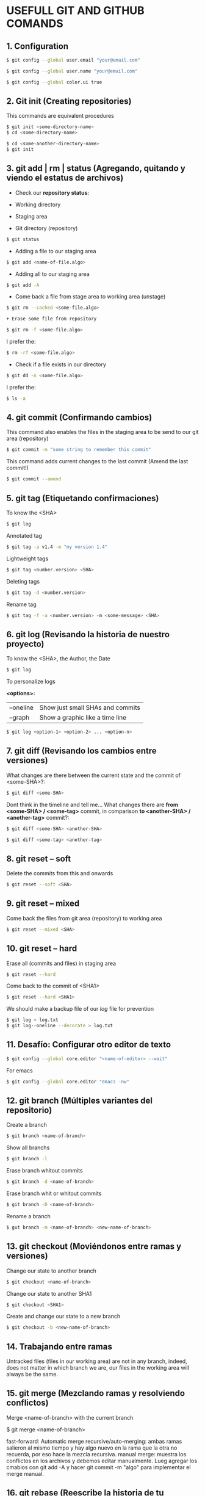 * USEFULL GIT AND GITHUB COMANDS

** 1. Configuration

#+begin_src sh
$ git config --global user.email "your@email.com"

$ git config --global user.name "your@email.com"

$ git config --global color.ui true
#+end_src

** 2. Git init (Creating repositories)

This commands are equivalent procedures

#+begin_src sh
$ git init <some-directory-name>
$ cd <some-directory-name>
#+end_src

#+begin_src sh
$ cd <some-another-directory-name>
$ git init
#+end_src

** 3. git add | rm | status (Agregando, quitando y viendo el estatus de archivos)

+ Check our *repository status*:

- Working directory
- Staging area
- Git directory (repository)

#+begin_src sh
$ git status
#+end_src

+ Adding a file to our staging area

#+begin_src sh
$ git add <name-of-file.algo>
#+end_src

+ Adding all to our staging area

#+begin_src sh
$ git add -A
#+end_src

+ Come back a file from stage area to working area (unstage)

#+begin_src sh
$ git rm --cached <some-file.algo>
#+end_src

#+begin_src sh
+ Erase some file from repository
#+end_src

#+begin_src sh
$ git rm -f <some-file.algo>
#+end_src

I prefer the:

#+begin_src sh
$ rm -rf <some-file.algo>
#+end_src

+ Check if a file exists in our directory

#+begin_src sh
$ git dd -n <some-file.algo>
#+end_src

I prefer the:

#+begin_src sh
$ ls -a
#+end_src

** 4. git commit (Confirmando cambios)

This command also enables the files in the staging area to be send to our git area (repository)

#+begin_src sh
$ git commit -m "some string to remember this commit"
#+end_src

This command adds current changes to the last commit (Amend the last commit!)

#+begin_src sh
$ git commit --amend
#+end_src

** 5. git tag (Etiquetando confirmaciones)

To know the <SHA>

#+begin_src sh
$ git log
#+end_src

Annotated tag

#+begin_src sh
$ git tag -a v1.4 -m "my version 1.4"
#+end_src

Lightweight tags

#+begin_src sh
$ git tag <number.version> <SHA>
#+end_src

Deleting tags

#+begin_src sh
$ git tag -d <number.version>
#+end_src

Rename tag

#+begin_src sh
$ git tag -f -a <number.version> -m <some-message> <SHA>
#+end_src

** 6. git log (Revisando la historia de nuestro proyecto)

To know the <SHA>, the Author, the Date

#+begin_src sh
$ git log
#+end_src

To personalize logs

*<options>:*

| --oneline | Show just small SHAs and commits |
| --graph   | Show a graphic like a time line  |

#+begin_src sh
$ git log <option-1> <option-2> ... <option-n>
#+end_src

** 7. git diff (Revisando los cambios entre versiones)

What changes are there between the current state and the commit of <some-SHA>?:

#+begin_src sh
$ git diff <some-SHA> 
#+end_src

Dont think in the timeline and tell me... What changes there are *from <some-SHA> / <some-tag>* commit, in comparison *to <another-SHA> / <another-tag>* commit?:

#+begin_src sh
$ git diff <some-SHA> <another-SHA> 
#+end_src

#+begin_src sh
$ git diff <some-tag> <another-tag> 
#+end_src

** 8. git reset -- soft

Delete the commits from this and onwards

#+begin_src sh
$ git reset --soft <SHA>
#+end_src

** 9. git reset -- mixed

Come back the files from git area (repository) to working area

#+begin_src sh
$ git reset --mixed <SHA>
#+end_src

** 10. git reset -- hard

Erase all (commits and files) in staging area

#+begin_src sh
$ git reset --hard
#+end_src

Come back to the commit of <SHA1>

#+begin_src sh
$ git reset --hard <SHA1>
#+end_src

We should make a backup file of our /log/ file for prevention

#+begin_src sh
$ git log > log.txt
$ git log--oneline --decorate > log.txt
#+end_src

** 11. Desafío: Configurar otro editor de texto

#+begin_src sh
$ git config --global core.editor "<name-of-editor> --wait"
#+end_src

For emacs

#+begin_src sh
$ git config --global core.editor "emacs -nw"
#+end_src

** 12. git branch (Múltiples variantes del repositorio)

Create a branch

#+begin_src sh
$ git branch <name-of-branch>
#+end_src

Show all branchs

#+begin_src sh
$ git branch -l
#+end_src

Erase branch whitout commits

#+begin_src sh
$ git branch -d <name-of-branch>
#+end_src

Erase branch whit or whitout commits

#+begin_src sh
$ git branch -D <name-of-branch>
#+end_src

Rename a branch

#+begin_src sh
$ gut branch -m <name-of-branch> <new-name-of-branch>
#+end_src

** 13. git checkout (Moviéndonos entre ramas y versiones)

Change our state to another branch

#+begin_src sh
$ git checkout <name-of-branch>
#+end_src

Change our state to another SHA1

#+begin_src sh
$ git checkout <SHA1> 
#+end_src

Create and change our state to a new branch

#+begin_src sh
$ git checkout -b <new-name-of-branch>
#+end_src

** 14. Trabajando entre ramas 

Untracked files (files in our working area) are not in any branch, indeed, does not matter in which branch we are, our files in the working area will always be the same.

** 15. git merge (Mezclando ramas y resolviendo conflictos)

Merge <name-of-branch> with the current branch

$ git merge <name-of-branch>

fast-forward: Automatic merge
recursive/auto-merging: ambas ramas salieron al mismo tiempo y hay algo nuevo en la rama que la otra no recuerda, por eso hace la mezcla recursiva.
manual merge: muestra los conflictos en los archivos y debemos editar manualmente. Lueg agregar los cmabios con git add -A y hacer git commit -m "algo" para implementar el merge manual.

** 16. git rebase (Reescribe la historia de tu proyecto)

Reorganiza los archivos de manera que a los commits de nuestra current branch se agreguen los commits de una rama específica, como si todo hubiera sido hecho linealmente, sin uso de ramas.

*USAR SOLO EN LOCAL*

https://git-scm.com/book/es/v1/Ramificaciones-en-Git-Reorganizando-el-trabajo-realizado

** 17. git stash (Guardando cambios temporalmente)

Guarda los tracked (not untracked) files del working area y permite que podamos cambiar de rama sin hacer git commit

$ git stash

$ git stash list

$ git stash drop

Aplica los cambios del tash 0 = CTRL + Save, sin hacer git commit

$ git stash apply

Aplica los cambios de un tash específico = CTRL + SAVE, sin hacer git commit

$ git stash apply <codigo>

** 18. Cherry pick eligiendo commits selectivamente

git cherry-pick [SHA1] nos permite cambiar un commit a otra rama para salvarnos la vida.

** 21. Añadiendo una llave ssh a GitHub

$ git ssh-keygen -t rsa -b 4096 -C "irvin.jair.pg@gmail.com"

$ pbcopy < ~/.ssh/id_rsa.pub

Y agregar la llave ssh a github

** 22. git remote (Añadiendo un repositorio remoto a uno local)

$ git remote add origin <link-of-github>

$ git remote -v

$ git remove remote origin

** 23. git pull/fetch (Trayendo cambios desde el repositorio remoto)

